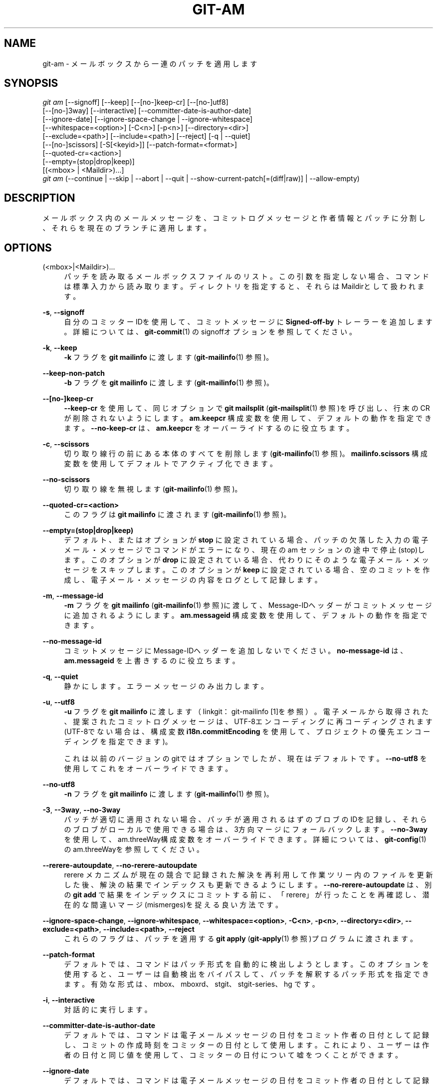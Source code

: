 '\" t
.\"     Title: git-am
.\"    Author: [FIXME: author] [see http://docbook.sf.net/el/author]
.\" Generator: DocBook XSL Stylesheets v1.79.1 <http://docbook.sf.net/>
.\"      Date: 12/10/2022
.\"    Manual: Git Manual
.\"    Source: Git 2.38.0.rc1.238.g4f4d434dc6.dirty
.\"  Language: English
.\"
.TH "GIT\-AM" "1" "12/10/2022" "Git 2\&.38\&.0\&.rc1\&.238\&.g" "Git Manual"
.\" -----------------------------------------------------------------
.\" * Define some portability stuff
.\" -----------------------------------------------------------------
.\" ~~~~~~~~~~~~~~~~~~~~~~~~~~~~~~~~~~~~~~~~~~~~~~~~~~~~~~~~~~~~~~~~~
.\" http://bugs.debian.org/507673
.\" http://lists.gnu.org/archive/html/groff/2009-02/msg00013.html
.\" ~~~~~~~~~~~~~~~~~~~~~~~~~~~~~~~~~~~~~~~~~~~~~~~~~~~~~~~~~~~~~~~~~
.ie \n(.g .ds Aq \(aq
.el       .ds Aq '
.\" -----------------------------------------------------------------
.\" * set default formatting
.\" -----------------------------------------------------------------
.\" disable hyphenation
.nh
.\" disable justification (adjust text to left margin only)
.ad l
.\" -----------------------------------------------------------------
.\" * MAIN CONTENT STARTS HERE *
.\" -----------------------------------------------------------------
.SH "NAME"
git-am \- メールボックスから一連のパッチを適用します
.SH "SYNOPSIS"
.sp
.nf
\fIgit am\fR [\-\-signoff] [\-\-keep] [\-\-[no\-]keep\-cr] [\-\-[no\-]utf8]
         [\-\-[no\-]3way] [\-\-interactive] [\-\-committer\-date\-is\-author\-date]
         [\-\-ignore\-date] [\-\-ignore\-space\-change | \-\-ignore\-whitespace]
         [\-\-whitespace=<option>] [\-C<n>] [\-p<n>] [\-\-directory=<dir>]
         [\-\-exclude=<path>] [\-\-include=<path>] [\-\-reject] [\-q | \-\-quiet]
         [\-\-[no\-]scissors] [\-S[<keyid>]] [\-\-patch\-format=<format>]
         [\-\-quoted\-cr=<action>]
         [\-\-empty=(stop|drop|keep)]
         [(<mbox> | <Maildir>)\&...]
\fIgit am\fR (\-\-continue | \-\-skip | \-\-abort | \-\-quit | \-\-show\-current\-patch[=(diff|raw)] | \-\-allow\-empty)
.fi
.sp
.SH "DESCRIPTION"
.sp
メールボックス内のメールメッセージを、コミットログメッセージと作者情報とパッチに分割し、それらを現在のブランチに適用します。
.SH "OPTIONS"
.PP
(<mbox>|<Maildir>)\&...
.RS 4
パッチを読み取るメールボックスファイルのリスト。 この引数を指定しない場合、コマンドは標準入力から読み取ります。 ディレクトリを指定すると、それらはMaildirとして扱われます。
.RE
.PP
\fB\-s\fR, \fB\-\-signoff\fR
.RS 4
自分のコミッターIDを使用して、コミットメッセージに
\fBSigned\-off\-by\fR
トレーラーを追加します。 詳細については、
\fBgit-commit\fR(1)
のsignoffオプションを参照してください。
.RE
.PP
\fB\-k\fR, \fB\-\-keep\fR
.RS 4
\fB\-k\fR
フラグを
\fBgit mailinfo\fR
に渡します(\fBgit-mailinfo\fR(1)
参照)。
.RE
.PP
\fB\-\-keep\-non\-patch\fR
.RS 4
\fB\-b\fR
フラグを
\fBgit mailinfo\fR
に渡します(\fBgit-mailinfo\fR(1)
参照)。
.RE
.PP
\fB\-\-[no\-]keep\-cr\fR
.RS 4
\fB\-\-keep\-cr\fR
を使用して、同じオプションで
\fBgit mailsplit\fR
(\fBgit-mailsplit\fR(1)
参照)を呼び出し、行末のCRが削除されないようにします。
\fBam\&.keepcr\fR
構成変数を使用して、デフォルトの動作を指定できます。
\fB\-\-no\-keep\-cr\fR
は、
\fBam\&.keepcr\fR
をオーバーライドするのに役立ちます。
.RE
.PP
\fB\-c\fR, \fB\-\-scissors\fR
.RS 4
切り取り線行の前にある本体のすべてを削除します(\fBgit-mailinfo\fR(1)
参照)。
\fBmailinfo\&.scissors\fR
構成変数を使用してデフォルトでアクティブ化できます。
.RE
.PP
\fB\-\-no\-scissors\fR
.RS 4
切り取り線を無視します(\fBgit-mailinfo\fR(1)
参照)。
.RE
.PP
\fB\-\-quoted\-cr=<action>\fR
.RS 4
このフラグは
\fBgit mailinfo\fR
に渡されます(\fBgit-mailinfo\fR(1)
参照)。
.RE
.PP
\fB\-\-empty=(stop|drop|keep)\fR
.RS 4
デフォルト、またはオプションが
\fBstop\fR
に設定されている場合、パッチの欠落した入力の電子メール・メッセージでコマンドがエラーになり、現在の am セッションの途中で停止(stop)します。 このオプションが
\fBdrop\fR
に設定されている場合、代わりにそのような電子メール・メッセージをスキップします。 このオプションが
\fBkeep\fR
に設定されている場合、空のコミットを作成し、電子メール・メッセージの内容をログとして記録します。
.RE
.PP
\fB\-m\fR, \fB\-\-message\-id\fR
.RS 4
\fB\-m\fR
フラグを
\fBgit mailinfo\fR
(\fBgit-mailinfo\fR(1)
参照)に渡して、Message\-IDヘッダーがコミットメッセージに追加されるようにします。
\fBam\&.messageid\fR
構成変数を使用して、デフォルトの動作を指定できます。
.RE
.PP
\fB\-\-no\-message\-id\fR
.RS 4
コミットメッセージにMessage\-IDヘッダーを追加しないでください。
\fBno\-message\-id\fR
は、
\fBam\&.messageid\fR
を上書きするのに役立ちます。
.RE
.PP
\fB\-q\fR, \fB\-\-quiet\fR
.RS 4
静かにします。エラーメッセージのみ出力します。
.RE
.PP
\fB\-u\fR, \fB\-\-utf8\fR
.RS 4
\fB\-u\fR
フラグを
\fBgit mailinfo\fR
に渡します（linkgit：git\-mailinfo [1]を参照）。 電子メールから取得された、提案されたコミットログメッセージは、UTF\-8エンコーディングに再コーディングされます(UTF\-8でない場合は、構成変数
\fBi18n\&.commitEncoding\fR
を使用して、プロジェクトの優先エンコーディングを指定できます)。
.sp
これは以前のバージョンのgitではオプションでしたが、現在はデフォルトです。
\fB\-\-no\-utf8\fR
を使用してこれをオーバーライドできます。
.RE
.PP
\fB\-\-no\-utf8\fR
.RS 4
\fB\-n\fR
フラグを
\fBgit mailinfo\fR
に渡します(\fBgit-mailinfo\fR(1)
参照)。
.RE
.PP
\fB\-3\fR, \fB\-\-3way\fR, \fB\-\-no\-3way\fR
.RS 4
パッチが適切に適用されない場合、パッチが適用されるはずのブロブのIDを記録し、それらのブロブがローカルで使用できる場合は、3方向マージにフォールバックします。
\fB\-\-no\-3way\fR
を使用して、 am\&.threeWay構成変数をオーバーライドできます。 詳細については、
\fBgit-config\fR(1)
のam\&.threeWayを参照してください。
.RE
.PP
\fB\-\-rerere\-autoupdate\fR, \fB\-\-no\-rerere\-autoupdate\fR
.RS 4
rerere メカニズムが現在の競合で記録された解決を再利用して作業ツリー内のファイルを更新した後、解決の結果でインデックスも更新できるようにします。
\fB\-\-no\-rerere\-autoupdate\fR
は、別の
\fBgit add\fR
で結果をインデックスにコミットする前に、「rerere」が行ったことを再確認し、潜在的な間違いマージ(mismerges)を捉える良い方法です。
.RE
.PP
\fB\-\-ignore\-space\-change\fR, \fB\-\-ignore\-whitespace\fR, \fB\-\-whitespace=<option>\fR, \fB\-C<n>\fR, \fB\-p<n>\fR, \fB\-\-directory=<dir>\fR, \fB\-\-exclude=<path>\fR, \fB\-\-include=<path>\fR, \fB\-\-reject\fR
.RS 4
これらのフラグは、パッチを適用する
\fBgit apply\fR
(\fBgit-apply\fR(1)
参照)プログラムに渡されます。
.RE
.PP
\fB\-\-patch\-format\fR
.RS 4
デフォルトでは、コマンドはパッチ形式を自動的に検出しようとします。 このオプションを使用すると、ユーザーは自動検出をバイパスして、パッチを解釈するパッチ形式を指定できます。 有効な形式は、mbox、mboxrd、stgit、stgit\-series、hg です。
.RE
.PP
\fB\-i\fR, \fB\-\-interactive\fR
.RS 4
対話的に実行します。
.RE
.PP
\fB\-\-committer\-date\-is\-author\-date\fR
.RS 4
デフォルトでは、コマンドは電子メールメッセージの日付をコミット作者の日付として記録し、コミットの作成時刻をコミッターの日付として使用します。 これにより、ユーザーは作者の日付と同じ値を使用して、コミッターの日付について嘘をつくことができます。
.RE
.PP
\fB\-\-ignore\-date\fR
.RS 4
デフォルトでは、コマンドは電子メールメッセージの日付をコミット作者の日付として記録し、コミットの作成時刻をコミッターの日付として使用します。 これにより、ユーザーはコミッターの日付と同じ値を使用して、作者の日付について嘘をつくことができます。
.RE
.PP
\fB\-\-skip\fR
.RS 4
現在のパッチをスキップします。 これは、中止(abort)されたパッチを再スタートする場合にのみ意味があります。
.RE
.PP
\fB\-S[<keyid>]\fR, \fB\-\-gpg\-sign[=<keyid>]\fR, \fB\-\-no\-gpg\-sign\fR
.RS 4
GPG署名コミット。
\fBkeyid\fR
引数はオプションであり、デフォルトでコミッターIDになります。 指定する場合は、スペースなしでオプションに固定する必要があります。
\fB\-\-no\-gpg\-sign\fR
は、
\fBcommit\&.gpgSign\fR
構成変数と以前の
\fB\-\-gpg\-sign\fR
の両方を打ち消すのに役立ちます。
.RE
.PP
\fB\-\-continue\fR, \fB\-r\fR, \fB\-\-resolved\fR
.RS 4
パッチが失敗した後(たとえば、競合するパッチを適用しようとした場合)、ユーザーはそれを手動で適用し、インデックスファイルに適用の結果が保存されます。 電子メールメッセージと現在のインデックスファイルから抽出された作者とコミットログを使用してコミットし、続行します。
.RE
.PP
\fB\-\-resolvemsg=<msg>\fR
.RS 4
パッチ障害が発生すると、終了する前に<msg>が画面に出力されます。 これは、失敗を処理するために
\fB\-\-continue\fR
または
\fB\-\-skip\fR
を使用するように通知する標準メッセージをオーバーライドします。 これは、
\fBgit rebase\fR
と
\fBgit am\fR
の間の内部使用のみを目的としています。
.RE
.PP
\fB\-\-abort\fR
.RS 4
元のブランチを復元(restore)し、パッチ操作を中止(abort)します。 am操作に関係するファイルの内容をam前の状態(pre\-am state)に戻します(revert)。
.RE
.PP
\fB\-\-quit\fR
.RS 4
パッチ適用操作を中止しますが、HEADとインデックスはそのままにしておきます。
.RE
.PP
\fB\-\-show\-current\-patch[=(diff|raw)]\fR
.RS 4
競合が原因で
\fBgit am\fR
が停止(stop)したメッセージを表示します。
\fBraw\fR
が指定されている場合、電子メールメッセージの生の内容を表示します。
\fBdiff\fR
の場合、diff部分のみを表示します。 デフォルトは
\fBraw\fR
です。
.RE
.PP
\fB\-\-allow\-empty\fR
.RS 4
パッチが欠落している入力の電子メール・メッセージでパッチが失敗した後、ログ・メッセージとして電子メール・メッセージの内容を含む空のコミットを作成します。
.RE
.SH "DISCUSSION"
.sp
コミット作者名はメッセージの "From: " から取得され、コミット作者日付はメッセージの "Date: " 行から取得されます。 "Subject: " 行は、共通のプレフィックス \fB[PATCH <anything>]\fR を削除した後、コミットのタイトルとして使用されます。 "Subject: " 行は、コミットが何であるかを1行のテキストで簡潔に説明することになっています。
.sp
"From: " や "Date: " や "Subject: " の行で始まる本文は、ヘッダーから取得されたそれぞれのコミット作者名とタイトルの値をオーバーライドします。
.sp
コミットメッセージは、 "Subject: " から取得したタイトルと空行とパッチが開始されるところまでのメッセージの本文によって形成されます。 各行の終わりにある余分な空白(whitespace)は自動的に削除されます。
.sp
パッチは、メッセージの直後にインラインであることが期待されます。 以下の形式の行:
.sp
.RS 4
.ie n \{\
\h'-04'\(bu\h'+03'\c
.\}
.el \{\
.sp -1
.IP \(bu 2.3
.\}
3つのダッシュ(\fB\-\-\-\fR)と行終端(end\-of\-line)、または
.RE
.sp
.RS 4
.ie n \{\
\h'-04'\(bu\h'+03'\c
.\}
.el \{\
.sp -1
.IP \(bu 2.3
.\}
"diff \-" で始まる行、または
.RE
.sp
.RS 4
.ie n \{\
\h'-04'\(bu\h'+03'\c
.\}
.el \{\
.sp -1
.IP \(bu 2.3
.\}
"Index: " で始まる行
.RE
.sp
これらはパッチの開始と見なされ、そのような行が最初に出現する前でコミットログメッセージが終了します。
.sp
最初に \fBgit am\fR を呼び出すときに、処理するメールボックスの名前を指定します。 適用されない最初のパッチを確認すると、途中で中止(abort)されます。 これからは、以下の2つの方法のいずれかで回復(recover)できます:
.sp
.RS 4
.ie n \{\
\h'-04' 1.\h'+01'\c
.\}
.el \{\
.sp -1
.IP "  1." 4.2
.\}
\fB\-\-skip\fR
オプションを指定してコマンドを再実行し、現在のパッチをスキップします。
.RE
.sp
.RS 4
.ie n \{\
\h'-04' 2.\h'+01'\c
.\}
.el \{\
.sp -1
.IP "  2." 4.2
.\}
作業ディレクトリの競合を手動で解決し、インデックスファイルを更新して、パッチが生成するはずの状態にします。その次に、
\fB\-\-continue\fR
オプションを指定してコマンドを実行します。
.RE
.sp
このコマンドは、現在の操作が終了するまで新しいメールボックスの処理を拒否するため、最初からやり直す場合は、メールボックス名を指定してコマンドを実行する前に、 \fBgit am \-\-abort\fR を実行してください。
.sp
パッチが適用される前に、ORIG_HEADは現在のブランチの先端に設定されます。 これは、間違ったブランチで \fBgit am\fR を実行したり、メールボックスを変更することでより簡単に修正できるコミットのエラー("From:" 行のエラーなど)など、複数のコミットに問題がある場合に役立ちます。
.SH "HOOKS"
.sp
このコマンドは、 applypatch\-msgフックとpre\-applypatchフックとpost\-applypatchフックを実行できます。 詳細については \fBgithooks\fR(5) を参照してください。
.SH "CONFIGURATION"
.sp
このセクションの以下のすべては、 \fBgit-config\fR(1) ドキュメントの抜粋です。 内容は \fBgit-config\fR(1) ドキュメント にあるものと同一です:
.PP
am\&.keepcr
.RS 4
trueの場合、
\fBgit\-am\fR
は、パラメーター
\fB\-\-keep\-cr\fR
を使用してmbox形式のパッチに対して` git\-mailsplit` を呼び出します。 この場合、
\fBgit\-mailsplit\fR
は
\fB\er\en\fR
で終わる行から
\fB\er\fR
を削除しません。 コマンドラインから
\fB\-\-no\-keep\-cr\fR
を指定することでオーバーライドできます。
\fBgit-am\fR(1)
と
\fBgit-mailsplit\fR(1)
を参照してください。
.RE
.PP
am\&.threeWay
.RS 4
デフォルトでは、パッチが正しく適用されない場合、
\fBgit am\fR
は失敗します。 trueに設定すると、この設定は、パッチが適用される予定のブロブのIDを記録し、それらのブロブをローカルで使用できる場合に、3方向マージにフォールバックするように
\fBgit am\fR
に指示します(コマンドラインから
\fB\-\-3way\fR
オプションを指定するのと同じです)。 デフォルトは
\fBfalse\fR
です。
\fBgit-am\fR(1)を参照してください。
.RE
.SH "SEE ALSO"
.sp
\fBgit-apply\fR(1)\&.
.SH "GIT"
.sp
Part of the \fBgit\fR(1) suite
